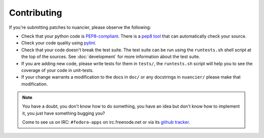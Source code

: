 Contributing
============

If you're submitting patches to nuancier, please observe the following:

- Check that your python code is `PEP8-compliant
  <http://www.python.org/dev/peps/pep-0008/>`_.  There is a `pep8 tool
  <http://pypi.python.org/pypi/pep8>`_ that can automatically check
  your source.

- Check your code quality using `pylint <http://pypi.python.org/pypi/pylint>`_.

- Check that your code doesn't break the test suite.  The test suite can be
  run using the ``runtests.sh`` shell script at the top of the sources.
  See :doc:`development` for more information about the test suite.

- If you are adding new code, please write tests for them in ``tests/``,
  the ``runtests.sh`` script will help you to see the coverage of your code
  in unit-tests.

- If your change warrants a modification to the docs in ``doc/`` or any
  docstrings in ``nuancier/`` please make that modification.

.. note:: You have a doubt, you don't know how to do something, you have an
   idea but don't know how to implement it, you just have something bugging
   you?

   Come to see us on IRC: ``#fedora-apps`` on irc.freenode.net or via its
   `github tracker <https://github.com/fedora-infra/nuancier/issues>`_.

